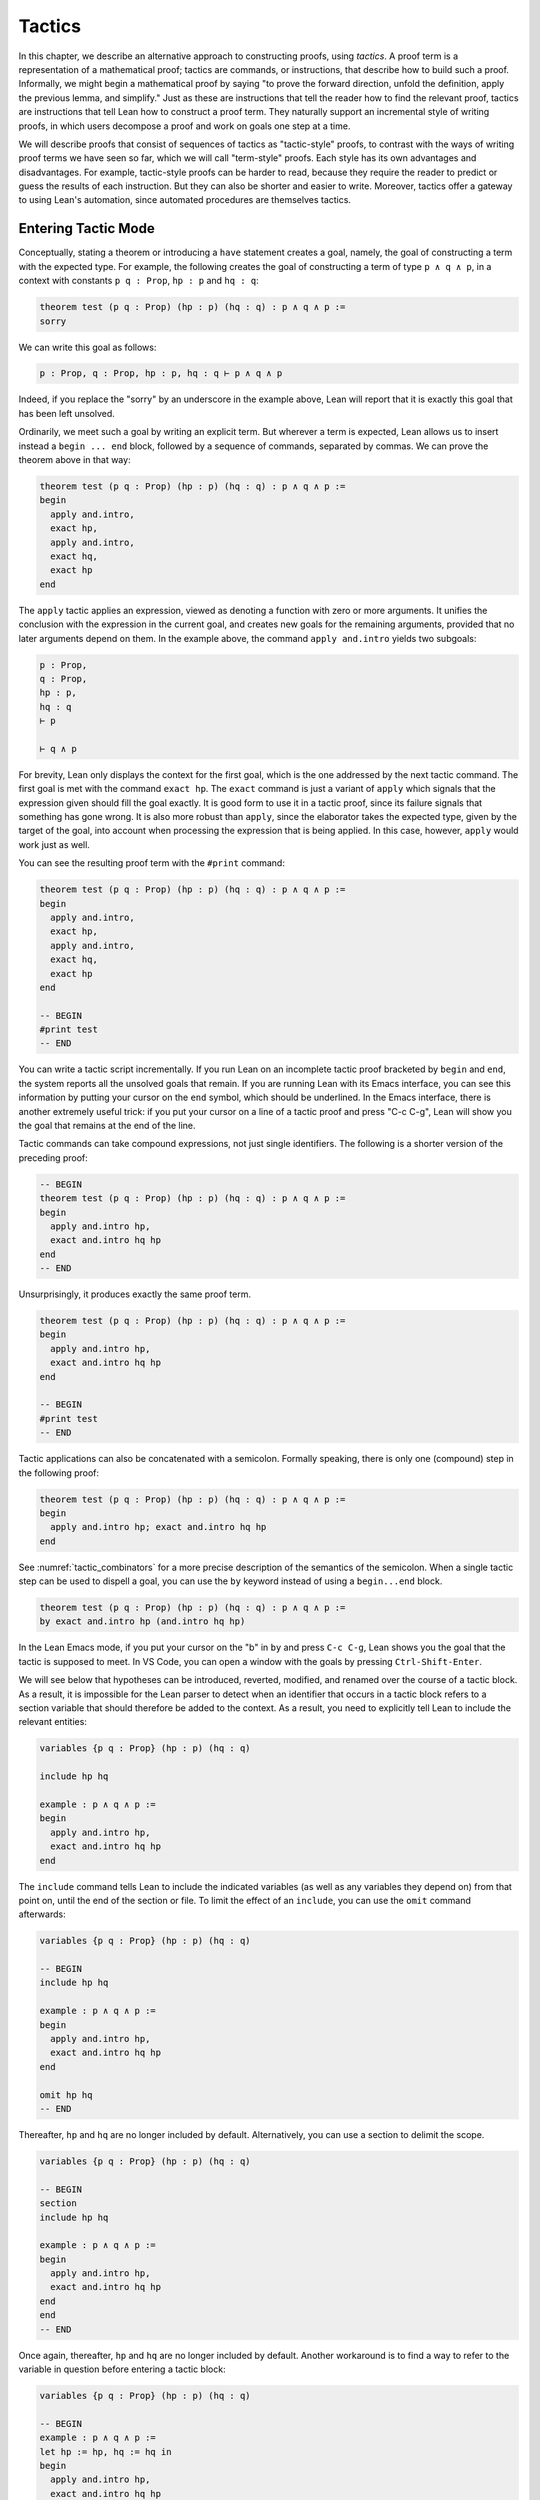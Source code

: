 .. _tactics:

Tactics
=======

In this chapter, we describe an alternative approach to constructing proofs, using *tactics*. A proof term is a representation of a mathematical proof; tactics are commands, or instructions, that describe how to build such a proof. Informally, we might begin a mathematical proof by saying "to prove the forward direction, unfold the definition, apply the previous lemma, and simplify." Just as these are instructions that tell the reader how to find the relevant proof, tactics are instructions that tell Lean how to construct a proof term. They naturally support an incremental style of writing proofs, in which users decompose a proof and work on goals one step at a time.

We will describe proofs that consist of sequences of tactics as "tactic-style" proofs, to contrast with the ways of writing proof terms we have seen so far, which we will call "term-style" proofs. Each style has its own advantages and disadvantages. For example, tactic-style proofs can be harder to read, because they require the reader to predict or guess the results of each instruction. But they can also be shorter and easier to write. Moreover, tactics offer a gateway to using Lean's automation, since automated procedures are themselves tactics.

Entering Tactic Mode
--------------------

Conceptually, stating a theorem or introducing a ``have`` statement creates a goal, namely, the goal of constructing a term with the expected type. For example, the following creates the goal of constructing a term of type ``p ∧ q ∧ p``, in a context with constants ``p q : Prop``, ``hp : p`` and ``hq : q``:

.. code-block:: lean

    theorem test (p q : Prop) (hp : p) (hq : q) : p ∧ q ∧ p :=
    sorry

We can write this goal as follows:

.. code-block:: text

    p : Prop, q : Prop, hp : p, hq : q ⊢ p ∧ q ∧ p

Indeed, if you replace the "sorry" by an underscore in the example above, Lean will report that it is exactly this goal that has been left unsolved.

Ordinarily, we meet such a goal by writing an explicit term. But wherever a term is expected, Lean allows us to insert instead a ``begin ... end`` block, followed by a sequence of commands, separated by commas. We can prove the theorem above in that way:

.. code-block:: lean

    theorem test (p q : Prop) (hp : p) (hq : q) : p ∧ q ∧ p :=
    begin
      apply and.intro,
      exact hp,
      apply and.intro,
      exact hq,
      exact hp
    end

The ``apply`` tactic applies an expression, viewed as denoting a function with zero or more arguments. It unifies the conclusion with the expression in the current goal, and creates new goals for the remaining arguments, provided that no later arguments depend on them. In the example above, the command ``apply and.intro`` yields two subgoals:

.. code-block:: text

    p : Prop,
    q : Prop,
    hp : p,
    hq : q
    ⊢ p

    ⊢ q ∧ p

For brevity, Lean only displays the context for the first goal, which is the one addressed by the next tactic command. The first goal is met with the command ``exact hp``. The ``exact`` command is just a variant of ``apply`` which signals that the expression given should fill the goal exactly. It is good form to use it in a tactic proof, since its failure signals that something has gone wrong. It is also more robust than ``apply``, since the elaborator takes the expected type, given by the target of the goal, into account when processing the expression that is being applied. In this case, however, ``apply`` would work just as well.

You can see the resulting proof term with the ``#print`` command:

.. code-block:: lean

    theorem test (p q : Prop) (hp : p) (hq : q) : p ∧ q ∧ p :=
    begin
      apply and.intro,
      exact hp,
      apply and.intro,
      exact hq,
      exact hp
    end

    -- BEGIN
    #print test
    -- END

You can write a tactic script incrementally. If you run Lean on an incomplete tactic proof bracketed by ``begin`` and ``end``, the system reports all the unsolved goals that remain. If you are running Lean with its Emacs interface, you can see this information by putting your cursor on the ``end`` symbol, which should be underlined. In the Emacs interface, there is another extremely useful trick: if you put your cursor on a line of a tactic proof and press "C-c C-g", Lean will show you the goal that remains at the end of the line.

Tactic commands can take compound expressions, not just single identifiers. The following is a shorter version of the preceding proof:

.. code-block:: lean

    -- BEGIN
    theorem test (p q : Prop) (hp : p) (hq : q) : p ∧ q ∧ p :=
    begin
      apply and.intro hp,
      exact and.intro hq hp
    end
    -- END

Unsurprisingly, it produces exactly the same proof term.

.. code-block:: lean

    theorem test (p q : Prop) (hp : p) (hq : q) : p ∧ q ∧ p :=
    begin
      apply and.intro hp,
      exact and.intro hq hp
    end

    -- BEGIN
    #print test
    -- END

Tactic applications can also be concatenated with a semicolon. Formally speaking, there is only one (compound) step in the following proof:

.. code-block:: lean

    theorem test (p q : Prop) (hp : p) (hq : q) : p ∧ q ∧ p :=
    begin
      apply and.intro hp; exact and.intro hq hp
    end

See :numref:`tactic_combinators` for a more precise description of the semantics of the semicolon. When a single tactic step can be used to dispell a goal, you can use the ``by`` keyword instead of using a ``begin...end`` block.

.. code-block:: lean

    theorem test (p q : Prop) (hp : p) (hq : q) : p ∧ q ∧ p :=
    by exact and.intro hp (and.intro hq hp)

In the Lean Emacs mode, if you put your cursor on the "b" in ``by`` and press ``C-c C-g``, Lean shows you the goal that the tactic is supposed to meet. In VS Code, you can open a window with the goals by pressing ``Ctrl-Shift-Enter``.

We will see below that hypotheses can be introduced, reverted, modified, and renamed over the course of a tactic block. As a result, it is impossible for the Lean parser to detect when an identifier that occurs in a tactic block refers to a section variable that should therefore be added to the context. As a result, you need to explicitly tell Lean to include the relevant entities:

.. code-block:: lean

    variables {p q : Prop} (hp : p) (hq : q)

    include hp hq

    example : p ∧ q ∧ p :=
    begin
      apply and.intro hp,
      exact and.intro hq hp
    end

The ``include`` command tells Lean to include the indicated variables (as well as any variables they depend on) from that point on, until the end of the section or file. To limit the effect of an ``include``, you can use the ``omit`` command afterwards:

.. code-block:: lean

    variables {p q : Prop} (hp : p) (hq : q)

    -- BEGIN
    include hp hq

    example : p ∧ q ∧ p :=
    begin
      apply and.intro hp,
      exact and.intro hq hp
    end

    omit hp hq
    -- END

Thereafter, ``hp`` and ``hq`` are no longer included by default. Alternatively, you can use a section to delimit the scope.

.. code-block:: lean

    variables {p q : Prop} (hp : p) (hq : q)

    -- BEGIN
    section
    include hp hq

    example : p ∧ q ∧ p :=
    begin
      apply and.intro hp,
      exact and.intro hq hp
    end
    end
    -- END

Once again, thereafter, ``hp`` and ``hq`` are no longer included by default. Another workaround is to find a way to refer to the variable in question before entering a tactic block:

.. code-block:: lean

    variables {p q : Prop} (hp : p) (hq : q)

    -- BEGIN
    example : p ∧ q ∧ p :=
    let hp := hp, hq := hq in
    begin
      apply and.intro hp,
      exact and.intro hq hp
    end
    -- END

Any mention of ``hp`` or ``hq`` at all outside a tactic block will cause them to be added to the hypotheses.

Basic Tactics
-------------

In addition to ``apply`` and ``exact``, another useful tactic is ``intro``, which introduces a hypothesis. What follows is an example of an identity from propositional logic that we proved :numref:`examples_of_propositional_validities`, now proved using tactics. We adopt the following convention regarding indentation: whenever a tactic introduces one or more additional subgoals, we indent another two spaces, until the additional subgoals are deleted. That rationale behind this convention, and other structuring mechanisms, will be discussed in :numref:`structuring_tactic_proofs` below.

.. code-block:: lean

    example (p q r : Prop) : p ∧ (q ∨ r) ↔ (p ∧ q) ∨ (p ∧ r) :=
    begin
      apply iff.intro,
        intro h,
        apply or.elim (and.right h),
          intro hq,
          apply or.inl,
          apply and.intro,
            exact and.left h,
          exact hq,
        intro hr,
        apply or.inr,
        apply and.intro,
          exact and.left h,
        exact hr,
      intro h,
      apply or.elim h,
        intro hpq,
        apply and.intro,
          exact and.left hpq,
        apply or.inl,
        exact and.right hpq,
      intro hpr,
      apply and.intro,
        exact and.left hpr,
      apply or.inr,
      exact and.right hpr
    end

The ``intro`` command can more generally be used to introduce a variable of any type:

.. code-block:: lean

    example (α : Type) : α → α :=
    begin
      intro a,
      exact a
    end

    example (α : Type) : ∀ x : α, x = x :=
    begin
      intro x,
      exact eq.refl x
    end

It has a plural form, ``intros``, which takes a list of names.

.. code-block:: lean

    example : ∀ a b c : ℕ, a = b → a = c → c = b :=
    begin
      intros a b c h₁ h₂,
      exact eq.trans (eq.symm h₂) h₁
    end

The ``intros`` command can also be used without any arguments, in which case, it chooses names and introduces as many variables as it can. We will see an example of this in a moment.

The ``assumption`` tactic looks through the assumptions in context of the current goal, and if there is one matching the conclusion, it applies it.

.. code-block:: lean

    -- BEGIN
    variables x y z w : ℕ

    example (h₁ : x = y) (h₂ : y = z) (h₃ : z = w) : x = w :=
    begin
      apply eq.trans h₁,
      apply eq.trans h₂,
      assumption   -- applied h₃
    end
    -- END

It will unify metavariables in the conclusion if necessary:

.. code-block:: lean

    variables x y z w : ℕ

    -- BEGIN
    example (h₁ : x = y) (h₂ : y = z) (h₃ : z = w) : x = w :=
    begin
      apply eq.trans,
      assumption,     -- solves x = ?m_1 with h₁
      apply eq.trans,
      assumption,     -- solves y = ?m_1 with h₂
      assumption      -- solves z = w with h₃
    end
    -- END

The following example uses the ``intros`` command to introduce the three variables and two hypotheses automatically:

.. code-block:: lean

    example : ∀ a b c : ℕ, a = b → a = c → c = b :=
    begin
      intros,
      apply eq.trans,
      apply eq.symm,
      assumption,
      assumption
    end

There are tactics ``reflexivity``, ``symmetry``, and ``transitivity``, which apply the corresponding operation. Using reflexivity, for example, is more general than writing ``apply eq.refl``, because it works for any relation that has been tagged with the ``refl`` attribute. (Attributes will be discussed in :numref:`attributes`.) The ``reflexivity`` tactic can also be abbreviated as ``refl``.

.. code-block:: lean

    example (y : ℕ) : (λ x : ℕ, 0) y = 0 :=
    begin
      refl
    end

    example (x : ℕ) : x ≤ x :=
    begin
      refl
    end

With these tactics, the transitivity proof above can be written more elegantly as follows:

.. code-block:: lean

    example : ∀ a b c : ℕ, a = b → a = c → c = b :=
    begin
      intros,
      transitivity,
      symmetry,
      assumption,
      assumption
    end

In each case, the use of transitivity introduces a metavariable for the middle term, which is then determined by the later tactics. Alternatively, we can send this middle term as an optional argument to ``transitivity``:

.. code-block:: lean

    example : ∀ a b c : ℕ, a = b → a = c → c = b :=
    begin
      intros a b c h₁ h₂,
      transitivity a,
      symmetry,
      assumption,
      assumption
    end

The ``repeat`` combinator can be used to simplify the last two lines:

.. code-block:: lean

    example : ∀ a b c : ℕ, a = b → a = c → c = b :=
    begin
      intros,
      apply eq.trans,
      apply eq.symm,
      repeat { assumption }
    end

The curly braces introduce a new tactic block; they are equivalent to using a nested ``begin ... end`` pair, as discussed in the next section.

If some of the goals that are needed to complete the result of an ``apply`` depend on others, the ``apply`` tactic places those subgoals last, in the hopes that they will be solved implicitly by the solutions to the previous subgoals. For example, consider the following proof:

.. code-block:: lean

    example : ∃ a : ℕ, 5 = a :=
    begin
      apply exists.intro,
      reflexivity
    end

The first ``apply`` requires us to construct two values, namely, a value of ``a`` and a proof that ``5 = a``. But the ``apply`` tactic takes the second goal to be the more important one, and places it first. Solving it with reflexivity forces ``a`` to be instantiated to ``5``, at which point, the second goal is solved automatically. 

Sometimes, however, we want to synthesize the necessary arguments in the order that they appear. For that purpose there is a variant of ``apply`` called ``fapply``:

.. code-block:: lean

    example : ∃ a : ℕ, a = a :=
    begin
      fapply exists.intro,
      exact 0,
      reflexivity
    end

Here, the command ``fapply exists.intro`` leaves two goals. The first requires us to provide a natural number, ``a``, and the second requires us to prove that ``a = a``. The second goal depends on the first, so solving the first goal instantiates a metavariable in the second goal, which we then prove with ``reflexivity``.

Another tactic that is sometimes useful is the ``revert`` tactic, which is, in a sense, an inverse to ``intro``.

.. code-block:: lean

    example (x : ℕ) : x = x :=
    begin
      revert x,     
      -- goal is ⊢ ∀ (x : ℕ), x = x
      intro y,      
      -- goal is y : ℕ ⊢ y = y
      reflexivity
    end

Moving a hypothesis into the goal yields an implication:

.. code-block:: lean

    example (x y : ℕ) (h : x = y) : y = x :=
    begin
      revert h,     
      -- goal is x y : ℕ ⊢ x = y → y = x
      intro h₁,     
      -- goal is x y : ℕ, h₁ : x = y ⊢ y = x
      symmetry,
      assumption
    end

But ``revert`` is even more clever, in that it will revert not only an element of the context but also all the subsequent elements of the context that depend on it. For example, reverting ``x`` in the example above brings ``h`` along with it:

.. code-block:: lean

    example (x y : ℕ) (h : x = y) : y = x :=
    begin
      revert x,     
      -- goal is y : ℕ ⊢ ∀ (x : ℕ), x = y → y = x
      intros,
      symmetry,
      assumption
    end

You can also revert multiple elements of the context at once:

.. code-block:: lean

    example (x y : ℕ) (h : x = y) : y = x :=
    begin
      revert x y,     
      -- goal is ⊢ ∀ (x y : ℕ), x = y → y = x
      intros,
      symmetry,
      assumption
    end

You can only ``revert`` an element of the local context, that is, a local variable or hypothesis. But you can replace an arbitrary expression in the goal by a fresh variable using the ``generalize`` tactic.

.. code-block:: lean

    example : 3 = 3 :=
    begin
      generalize : 3 = x,
      -- goal is x : ℕ ⊢ x = x,
      revert x,
      -- goal is ⊢ ∀ (x : ℕ), x = x
      intro y, reflexivity
    end 

The mnemonic in the notation above is that you are generalizing the goal by setting ``3`` to an arbitrary variable ``x``. Be careful: not every generalization preserves the validity of the goal. Here, ``generalize`` replaces a goal that could be proved using ``reflexivity`` with one that is not provable:

.. code-block:: lean

    example : 2 + 3 = 5 :=
    begin
      generalize : 3 = x,
      -- goal is x : ℕ ⊢ 2 + x = 5,
      sorry
    end

In this example, the ``sorry`` tactic is the analogue of the ``sorry`` proof term. It closes the current goal, producing the usual warning that ``sorry`` has been used. To preserve the validity of the previous goal, the ``generalize`` tactic allows us to record the fact that ``3`` has been replaced by ``x``. All we need to do is to provide a label, and ``generalize`` uses it to store the assignment in the local context:

.. code-block:: lean

    example : 2 + 3 = 5 :=
    begin
      generalize h : 3 = x,
      -- goal is x : ℕ, h : 3 = x ⊢ 2 + x = 5,
      rw ←h
    end

Here the ``rewrite`` tactic, abbreviated ``rw``, uses ``h`` to replace ``x`` by ``3`` again. The ``rewrite`` tactic will be discussed below.   


More Tactics
------------

Some additional tactics are useful for constructing and destructing propositions and data. For example, when applied to a goal of the form ``p ∨ q``, the tactics ``left`` and ``right`` are equivalent to ``apply or.inl`` and ``apply or.inr``, respectively. Conversely, the ``cases`` tactic can be used to decompose a disjunction.

.. code-block:: lean

    example (p q : Prop) : p ∨ q → q ∨ p :=
    begin
      intro h,
      cases h with hp hq,
      -- case hp : p
      right, exact hp,
      -- case hq : q
      left, exact hq
    end

After ``cases h`` is applied, there are two goals. In the first, the hypothesis ``h : p ∨ q`` is replaced by ``hp : p``, and in the second, it is replaced by ``hq : q``. The ``cases`` can also be used to decompose a conjunction.

.. code-block:: lean

    example (p q : Prop) : p ∧ q → q ∧ p :=
    begin
      intro h,
      cases h with hp hq,
      constructor, exact hq, exact hp
    end

In this example, there is only one goal after the ``cases`` tactic is applied, with ``h : p ∧ q`` replaced by a pair of assumptions, ``hp : p`` and ``hq : q``. The ``constructor`` tactic applies the unique constructor for conjunction, ``and.intro``. With these tactics, an example from the previous section can be rewritten as follows:

.. code-block:: lean

    example (p q r : Prop) : p ∧ (q ∨ r) ↔ (p ∧ q) ∨ (p ∧ r) :=
    begin
      apply iff.intro,
      intro h,
       cases h with hp hqr,
       cases hqr with hq hr,
         left, constructor, repeat { assumption },
         right, constructor, repeat { assumption },
      intro h,
        cases h with hpq hpr,
          cases hpq with hp hq,
            constructor, exact hp, left, exact hq,
          cases hpr with hp hr,
            constructor, exact hp, right, exact hr
    end

We will see in :numref:`Chapter %s <inductive_types>` that these tactics are quite general. The ``cases`` tactic can be used to decompose any element of an inductively defined type; ``constructor`` always applies the first constructor of an inductively defined type, and ``left`` and ``right`` can be used with inductively defined types with exactly ``two`` constructors. For example, we can use ``cases`` and ``constructor`` with an existential quantifier:

.. code-block:: lean

    example (p q : ℕ → Prop) : (∃ x, p x) → ∃ x, p x ∨ q x :=
    begin
      intro h,
      cases h with x px,
      constructor, left, exact px
    end

Here, the ``constructor`` tactic leaves the first component of the existential assertion, the value of ``x``, implicit. It is represented by a metavariable, which should be instantiated later on. In the previous example, the proper value of the metavariable is determined by the tactic ``exact px``, since ``px`` has type ``p x``. If you want to specify a witness to the existential quantifier explicitly, you can use the ``existsi`` tactic instead:

.. code-block:: lean

    example (p q : ℕ → Prop) : (∃ x, p x) → ∃ x, p x ∨ q x :=
    begin
      intro h,
      cases h with x px,
      existsi x, left, exact px
    end

Here is another example:

.. code-block:: lean

    example (p q : ℕ → Prop) : 
      (∃ x, p x ∧ q x) → ∃ x, q x ∧ p x :=
    begin
      intro h,
      cases h with x hpq,
      cases hpq with hp hq,
      existsi x,
      split; assumption
    end

Here the semicolon after ``split`` tells Lean to apply the ``assumption`` tactic to both of the goals that are introduced by splitting the conjunction; see :numref:`tactic_combinators` for more information.

These tactics can be used on data just as well as propositions. In the next two example, they are used to define functions which swap the components of the product and sum types:

.. code-block:: lean

    universes u v

    def swap_pair {α : Type u} {β : Type v} : α × β → β × α :=
    begin
      intro p,
      cases p with ha hb,
      constructor, exact hb, exact ha
    end

    def swap_sum {α : Type u} {β : Type v} : α ⊕ β → β ⊕ α :=
    begin
      intro p,
      cases p with ha hb,
        right, exact ha,
        left, exact hb
    end

Note that up to the names we have chosen for the variables, the definitions are identical to the proofs of the analogous propositions for conjunction and disjunction. The ``cases`` tactic will also do a case distinction on a natural number:

.. code-block:: lean

    open nat

    example (P : ℕ → Prop) (h₀ : P 0) (h₁ : ∀ n, P (succ n)) (m : ℕ) : 
      P m :=
    begin
      cases m with m', exact h₀, exact h₁ m'
    end

The ``cases`` tactic, and its companion, the ``induction`` tactic, are discussed in greater detail in :numref:`tactics_for_inductive_types`.

The ``contradiction`` tactic searches for a contradiction among the hypotheses of the current goal:

.. code-block:: lean

    example (p q : Prop) : p ∧ ¬ p → q :=
    begin
      intro h, cases h, contradiction
    end

.. _structuring_tactic_proofs:

Structuring Tactic Proofs
-------------------------

Tactics often provide an efficient way of building a proof, but long sequences of instructions can obscure the structure of the argument. In this section, we describe some means that help provide structure to a tactic-style proof, making such proofs more readable and robust.

One thing that is nice about Lean's proof-writing syntax is that it is possible to mix term-style and tactic-style proofs, and pass between the two freely. For example, the tactics ``apply`` and ``exact`` expect arbitrary terms, which you can write using ``have``, ``show``, and so on. Conversely, when writing an arbitrary Lean term, you can always invoke the tactic mode by inserting a ``begin...end`` block. The following is a somewhat toy example:

.. code-block:: lean

    example (p q r : Prop) : p ∧ (q ∨ r) → (p ∧ q) ∨ (p ∧ r) :=
    begin
      intro h,
      exact
        have hp : p, from h.left,
        have hqr : q ∨ r, from h.right,
        show (p ∧ q) ∨ (p ∧ r),
        begin
          cases hqr with hq hr,
            exact or.inl ⟨hp, hq⟩,
          exact or.inr ⟨hp, hr⟩
        end
    end

The following is a more natural example:

.. code-block:: lean

    example (p q r : Prop) : p ∧ (q ∨ r) ↔ (p ∧ q) ∨ (p ∧ r) :=
    begin
      apply iff.intro,
        intro h,
        cases h.right with hq hr,
          exact or.inl ⟨h.left, hq⟩,
        exact or.inr ⟨h.left, hr⟩,
      intro h,
      cases h with hpq hpr,
        exact ⟨hpq.left, or.inl hpq.right⟩,
      exact ⟨hpr.left, or.inr hpr.right⟩
    end

In fact, there is a ``show`` tactic, which is the analog of the ``show`` keyword in a proof term. It simply declares the type of the goal that is about to be solved, while remaining in tactic mode. Moreover, in tactic mode, ``from`` is an alternative name for ``exact``. With the ``show`` and ``from`` tactics, the previous proof can be written more perspicuously as follows:

.. code-block:: lean

    example (p q r : Prop) : p ∧ (q ∨ r) ↔ (p ∧ q) ∨ (p ∧ r) :=
    begin
      apply iff.intro,
        intro h,
        cases h.right with hq hr,
          show (p ∧ q) ∨ (p ∧ r),
            from or.inl ⟨h.left, hq⟩,
          show (p ∧ q) ∨ (p ∧ r),
            from or.inr ⟨h.left, hr⟩,
      intro h,
      cases h with hpq hpr,
        show p ∧ (q ∨ r),
          from ⟨hpq.left, or.inl hpq.right⟩,
        show p ∧ (q ∨ r),
          from ⟨hpr.left, or.inr hpr.right⟩
    end

Alternatively, you can leave off the ``from`` and remain in tactic mode:

.. code-block:: lean

    example (p q r : Prop) : p ∧ (q ∨ r) ↔ (p ∧ q) ∨ (p ∧ r) :=
    begin
      apply iff.intro,
        intro h,
        cases h.right with hq hr,
          show (p ∧ q) ∨ (p ∧ r),
            { left, split, exact h.left, assumption },
          show (p ∧ q) ∨ (p ∧ r),
            { right, split, exact h.left, assumption },
      intro h,
      cases h with hpq hpr,
        show p ∧ (q ∨ r),
          { cases hpq, split, assumption, left, assumption },
        show p ∧ (q ∨ r),
          { cases hpr, split, assumption, right, assumption }
    end

The ``show`` tactic can actually be used to rewrite a goal to something definitionally equivalent:

.. code-block:: lean

    example (n : ℕ) : n + 1 = nat.succ n :=
    begin
      show nat.succ n = nat.succ n,
      reflexivity
    end

In fact, ``show`` does a little more work. When there are multiple goals, you can use ``show`` to select which goal you want to work on. Thus both proofs below work:

.. code-block:: lean

    example (p q : Prop) : p ∧ q → q ∧ p :=
    begin
      intro h,
      cases h with hp hq,
      split,
      show q, from hq,
      show p, from hp
    end

    example (p q : Prop) : p ∧ q → q ∧ p :=
    begin
      intro h,
      cases h with hp hq,
      split,
      show p, from hp,
      show q, from hq
    end

There is also a ``have`` tactic, which introduces a new subgoal, just as when writing proof terms:

.. code-block:: lean

    example (p q r : Prop) : p ∧ (q ∨ r) → (p ∧ q) ∨ (p ∧ r) :=
    begin
      intro h, 
      cases h with hp hqr,
      show (p ∧ q) ∨ (p ∧ r),
      cases hqr with hq hr,
        have hpq : p ∧ q,
          from and.intro hp hq,
        left, exact hpq,
      have hpr : p ∧ r,
        from and.intro hp hr,
      right, exact hpr
    end

As with ``show``, you can omit the ``from`` and stay in tactic mode:

.. code-block:: lean

    example (p q r : Prop) : p ∧ (q ∨ r) → (p ∧ q) ∨ (p ∧ r) :=
    begin
      intro h, 
      cases h with hp hqr,
      show (p ∧ q) ∨ (p ∧ r),
      cases hqr with hq hr,
        have hpq : p ∧ q,
          split; assumption,
        left, exact hpq,
      have hpr : p ∧ r,
        split; assumption,
      right, exact hpr
    end

As with proof terms, you can omit the label in the ``have`` tactic, in which case, the default label ``this`` is used:

.. code-block:: lean

    example (p q r : Prop) : p ∧ (q ∨ r) → (p ∧ q) ∨ (p ∧ r) :=
    begin
      intro h, 
      cases h with hp hqr,
      show (p ∧ q) ∨ (p ∧ r),
      cases hqr with hq hr,
        have : p ∧ q,
          split; assumption,
        left, exact this,
      have : p ∧ r,
        split; assumption,
      right, exact this
    end

You can also use the ``have`` tactic with the ``:=`` token, which has the same effect as ``from``:

.. code-block:: lean

    example (p q r : Prop) : p ∧ (q ∨ r) → (p ∧ q) ∨ (p ∧ r) :=
    begin
      intro h,
      have hp : p := h.left,
      have hqr : q ∨ r := h.right,
      show (p ∧ q) ∨ (p ∧ r),
      cases hqr with hq hr,
        exact or.inl ⟨hp, hq⟩,
      exact or.inr ⟨hp, hr⟩
    end

In this case, the types can be omitted, so we can write ``have hp := h.left`` and ``have hqr := h.right``. In fact, with this notation, you can even omit both the type and the label, in which case the new fact is introduced with the label ``this``.

Lean also has a ``let`` tactic, which is similar to the ``have`` tactic, but is used to introduce local definitions instead of auxiliary facts. It is the tactic analogue of a ``let`` in a proof term.

.. code-block:: lean

    example : ∃ x, x + 2 = 8 :=
    begin
      let a : ℕ := 3 * 2,
      existsi a, 
      reflexivity
    end

As with ``have``, you can leave the type implicit by writing ``let a : ℕ := 3 * 2``. The difference between ``let`` and ``have`` is that ``let`` introduces a local definition in the context, so that the definition of the local constant can be unfolded in the proof.

For even more structured proofs, you can nest ``begin...end`` blocks within other ``begin...end`` blocks. In a nested block, Lean focuses on the first goal, and generates an error if it has not been fully solved at the end of the block. This can be helpful in indicating the separate proofs of multiple subgoals introduced by a tactic.

.. code-block:: lean

    example (p q r : Prop) : p ∧ (q ∨ r) ↔ (p ∧ q) ∨ (p ∧ r) :=
    begin
      apply iff.intro,
      begin
        intro h,
        cases h.right with hq hr,
        begin
          show (p ∧ q) ∨ (p ∧ r),
            exact or.inl ⟨h.left, hq⟩
        end,
        show (p ∧ q) ∨ (p ∧ r),
          exact or.inr ⟨h.left, hr⟩
      end,
      intro h,
      cases h with hpq hpr,
      begin
        show p ∧ (q ∨ r),
          exact ⟨hpq.left, or.inl hpq.right⟩
      end,
      show p ∧ (q ∨ r),
        exact ⟨hpr.left, or.inr hpr.right⟩
    end

Here, we have introduced a new ``begin..end`` block whenever a tactic leaves more than one subgoal. You can check (using ``C-c C-g`` in Emacs mode, for example) that at every line in this proof, there is only one goal visible. Notice that you still need to use a comma after a ``begin...end`` block when there are remaining goals to be discharged.

Within a ``begin...end`` block, you can abbreviate nested occurrences of ``begin`` and ``end`` with curly braces:

.. code-block:: lean

    example (p q r : Prop) : p ∧ (q ∨ r) ↔ (p ∧ q) ∨ (p ∧ r) :=
    begin
      apply iff.intro,
      { intro h,
        cases h.right with hq hr,
        { show (p ∧ q) ∨ (p ∧ r),
            exact or.inl ⟨h.left, hq⟩ },
        show (p ∧ q) ∨ (p ∧ r),
          exact or.inr ⟨h.left, hr⟩ },
      intro h,
      cases h with hpq hpr,
      { show p ∧ (q ∨ r),
          exact ⟨hpq.left, or.inl hpq.right⟩ },
      show p ∧ (q ∨ r),
        exact ⟨hpr.left, or.inr hpr.right⟩
    end

This helps explain the convention on indentation we have adopted here: every time a tactic leaves more than one subgoal, we separate the remaining subgoals by enclosing them in blocks and indenting, until we are back down to one subgoal. Thus if the application of theorem ``foo`` to a single goal produces four subgoals, one would expect the proof to look like this:

.. code-block:: text

    begin
      apply foo,
      { ... proof of first goal ... },
      { ... proof of second goal ... },
      { ... proof of third goal ... },
      proof of final goal
    end

Another reasonable convention is to enclose *all* the remaining subgoals in indented blocks, including the last one:

.. code-block:: lean

    example (p q r : Prop) : p ∧ (q ∨ r) ↔ (p ∧ q) ∨ (p ∧ r) :=
    begin
      apply iff.intro,
      { intro h,
        cases h.right with hq hr,
        { show (p ∧ q) ∨ (p ∧ r),
            exact or.inl ⟨h.left, hq⟩ },
        { show (p ∧ q) ∨ (p ∧ r),
            exact or.inr ⟨h.left, hr⟩ }},
      { intro h,
        cases h with hpq hpr,
        { show p ∧ (q ∨ r),
            exact ⟨hpq.left, or.inl hpq.right⟩ },
        { show p ∧ (q ∨ r),
            exact ⟨hpr.left, or.inr hpr.right⟩ }}
    end

With this convention, the proof using ``foo`` described above would look like this:

.. code-block:: text

    begin
      apply foo,
      { ... proof of first goal ... },
      { ... proof of second goal ... },
      { ... proof of third goal ... },
      { ... proof of final goal ....}
    end

Both conventions are reasonable. The second convention has the effect that the text in a long proof gradually creeps to the right. Many theorems in mathematics have side conditions that can be dispelled quickly; using the first convention means that the proofs of these side conditions are indented until we return to the "linear" part of the proof.

Combining these various mechanisms makes for nicely structured tactic proofs:

.. code-block:: lean

    example (p q : Prop) : p ∧ q ↔ q ∧ p :=
    begin
      apply iff.intro,
      { intro h,
        have hp : p := h.left,
        have hq : q := h.right,
        show q ∧ p, 
          exact ⟨hq, hp⟩ },
      intro h,
      have hp : p := h.right,
      have hq : q := h.left,
      show p ∧ q, 
        exact ⟨hp, hq⟩
    end

.. _tactic_combinators:

Tactic Combinators
------------------

*Tactic combinators* are operations that form new tactics from old ones. A sequencing combinator is already implicit in the comma that appear in a ``begin...end`` block:

.. code-block:: lean

    example (p q : Prop) (hp : p) : p ∨ q :=
    begin left, assumption end

This is essentially equivalent to the following:

.. code-block:: lean

    example (p q : Prop) (hp : p) : p ∨ q :=
    by { left, assumption }

Here, ``{ left, assumption }`` is functionally equivalent to a single tactic which first applies ``left`` and then applies ``assumption``.

In an expression ``t₁; t₂``, the semicolon provides a *parallel* version of the sequencing operation: ``t₁`` is applied to the current goal, and then ``t₂`` is applied to *all* the resulting subgoals:

.. code-block:: lean

    example (p q : Prop) (hp : p) (hq : q) : p ∧ q :=
    by split; assumption

This is especially useful when the resulting goals can be finished off in a uniform way, or, at least, when it is possible to make progress on all of them uniformly.

The *orelse* combinator, denoted ``<|>``, applies one tactic, and then backtracks and applies another one if the first one fails:

.. code-block:: lean

    example (p q : Prop) (hp : p) : p ∨ q :=
    by { left, assumption } <|> { right, assumption}

    example (p q : Prop) (hq : q) : p ∨ q :=
    by { left, assumption } <|> { right, assumption}

In the first example, the left branch succeeds, whereas in the second one, it is the right one succeeds. In the next three examples, the same compound tactic succeeds in each case.

.. code-block:: lean

    example (p q r : Prop) (hp : p) : p ∨ q ∨ r :=
    by repeat { {left, assumption} <|> right <|> assumption }

    example (p q r : Prop) (hq : q) : p ∨ q ∨ r :=
    by repeat { {left, assumption} <|> right <|> assumption }

    example (p q r : Prop) (hr : r) : p ∨ q ∨ r :=
    by repeat { {left, assumption} <|> right <|> assumption }

The tactic tries to solve the left disjunct immediately by assumption; if that fails, it tries to focus on the right disjunct; and if that doesn't work, it invokes the assumption tactic.

Incidentally, a tactic expression is really a formal term in Lean, of type ``tactic α`` for some ``α``. Tactics can be defined and then applied later on.

.. code-block:: lean

    meta def my_tac : tactic unit :=
    `[ repeat { {left, assumption} <|> right <|> assumption } ]

    example (p q r : Prop) (hp : p) : p ∨ q ∨ r :=
    by my_tac

    example (p q r : Prop) (hq : q) : p ∨ q ∨ r :=
    by my_tac

    example (p q r : Prop) (hr : r) : p ∨ q ∨ r :=
    by my_tac

With a ``begin...end`` block or after a ``by``, Lean's parser uses special mechanisms to parse these expressions, but they are similar to ordinary expressions in Lean like ``x + 2`` and ``list α``. (The annotation ``[...]`` in the definition of ``my_tac`` above invokes the special parsing mechanism here, too.) The book `Programming in Lean <https://leanprover.github.io/programming_in_lean/>`__ provides a fuller introduction to writing tactics and installing them for interactive use. The tactic combinators we are discussing here serve as casual entry points to the tactic programming language.

You will have no doubt noticed by now that tactics can fail. Indeed, it is the "failure" state that causes the *orelse* combinator to backtrack and try the next tactic. The ``try`` combinator builds a tactic that always succeeds, though possibly in a trivial way: ``try t`` executes ``t`` and reports success, even if ``t`` fails. It is equivalent to ``t <|> skip``, where ``skip`` is a tactic that does nothing (and succeeds in doing so). In the next example, the second ``split`` succeeds on the right conjunct ``q ∧ r`` (remember that disjunction and conjunction associate to the right) but fails on the first. The ``try`` tactic ensures that the sequential composition succeeds.

.. code-block:: lean

    example (p q r : Prop) (hp : p) (hq : q) (hr : r) : 
      p ∧ q ∧ r :=
    by split; try {split}; assumption

Be careful: ``repeat {try t}`` will loop forever, because the inner tactic never fails.

In a proof, there are often multiple goals outstanding. Parallel sequencing is one way to arrange it so that a single tactic is applied to multiple goals, but there are other ways to do this. For example, ``all_goals t`` applies ``t`` to all open goals:

.. code-block:: lean

    example (p q r : Prop) (hp : p) (hq : q) (hr : r) : 
      p ∧ q ∧ r :=
    begin 
      split,
      all_goals { try {split} },
      all_goals { assumption }
    end

In this case, the ``any_goals`` tactic provides a more robust solution.
It is similar to ``all_goals``, except it fails unless its argument
succeeds on at least one goal.

.. code-block:: lean

    example (p q r : Prop) (hp : p) (hq : q) (hr : r) : 
      p ∧ q ∧ r :=
    begin 
      split,
      any_goals { split },
      any_goals { assumption }
    end

The first tactic in the ``begin...end`` block below repeatedly splits
conjunctions:

.. code-block:: lean

    example (p q r : Prop) (hp : p) (hq : q) (hr : r) : 
      p ∧ ((p ∧ q) ∧ r) ∧ (q ∧ r ∧ p) :=
    begin
      repeat { any_goals { split }},
      all_goals { assumption }
    end

In fact, we can compress the full tactic down to one line:

.. code-block:: lean

    example (p q r : Prop) (hp : p) (hq : q) (hr : r) : 
      p ∧ ((p ∧ q) ∧ r) ∧ (q ∧ r ∧ p) :=
    by repeat { any_goals { split <|> assumption} }

The combinators ``focus`` and ``solve1`` go in the other direction. Specifically, ``focus t`` ensures that ``t`` only effects the current goal, temporarily hiding the others from the scope. So, if ``t`` ordinarily only effects the current goal, ``focus { all_goals {t} }`` has the same effect as ``t``. The tactic ``solve1 t`` is similar, except that it fails unless ``t`` succeeds in solving the goal entirely. The ``done`` tactic is also sometimes useful to direct the flow of control; it succeeds only if there are no goals left to be solved.

Rewriting
---------

The ``rewrite`` tactic (abbreviated ``rw``) and the ``simp`` tactic were introduced briefly in :numref:`calculational_proofs`. In this section and the next, we discuss them in greater detail.

The ``rewrite`` tactic provide a basic mechanism for applying substitutions to goals and hypotheses, providing a convenient and efficient way of working with equality. The most basic form of the tactic is ``rewrite t``, where ``t`` is a term whose type asserts an equality. For example, ``t`` can be a hypothesis ``h : x = y`` in the context; it can be a general lemma, like ``add_comm : ∀ x y, x + y = y + x``, in which the rewrite tactic tries to find suitable instantiations of ``x`` and ``y``; or it can be any compound term asserting a concrete or general equation. In the following example, we use this basic form to rewrite the goal using a hypothesis.

.. code-block:: lean

    variables (f : ℕ → ℕ) (k : ℕ)

    example (h₁ : f 0 = 0) (h₂ : k = 0) : f k = 0 :=
    begin
      rw h₂, -- replace k with 0
      rw h₁  -- replace f 0 with 0
    end

In the example above, the first use of ``rw`` replaces ``k`` with ``0`` in the goal ``f k = 0``. Then, the second one replaces ``f 0`` with ``0``. The tactic automatically closes any goal of the form ``t = t``. Here is an example of rewriting using a compound expression:

.. code-block:: lean

    example (x y : ℕ) (p : ℕ → Prop) (q : Prop) (h : q → x = y) 
      (h' : p y) (hq : q) : p x :=
    by { rw (h hq), assumption }

Here, ``h hq`` establishes the equation ``x = y``. The parentheses around ``h hq`` are not necessary, but we have added them for clarity.

Multiple rewrites can be combined using the notation ``rw [t_1, ..., t_n]``, which is just shorthand for ``rewrite t_1, ..., rewrite t_n``. The previous example can be written as follows:

.. code-block:: lean

    variables (f : ℕ → ℕ) (k : ℕ)

    example (h₁ : f 0 = 0) (h₂ : k = 0) : f k = 0 :=
    by rw [h₂, h₁]

By default, ``rw`` uses an equation in the forward direction, matching the left-hand side with an expression, and replacing it with the right-hand side. The notation ``←t`` can be used to instruct the tactic to use the equality ``t`` in the reverse direction.

.. code-block:: lean

    variables (f : ℕ → ℕ) (a b : ℕ)

    example (h₁ : a = b) (h₂ : f a = 0) : f b = 0 :=
    begin
      rw [←h₁, h₂]
    end

In this example, the term ``←h₁`` instructs the rewriter to replace ``b`` with ``a``. In the editors, you can type the backwards arrow as ``\l``. You can also use the ascii equivalent, ``<-``.

Sometimes the left-hand side of an identity can match more than one subterm in the pattern, in which case the ``rewrite`` tactic chooses the first match it finds when traversing the term. If that is not the one you want, you can use additional arguments to specify the appropriate subterm.

.. code-block:: lean

    example (a b c : ℕ) : a + b + c = a + c + b :=
    begin
      rw [add_assoc, add_comm b, ←add_assoc]
    end

    example (a b c : ℕ) : a + b + c = a + c + b :=
    begin
      rw [add_assoc, add_assoc, add_comm b]
    end

    example (a b c : ℕ) : a + b + c = a + c + b :=
    begin
      rw [add_assoc, add_assoc, add_comm _ b]
    end

In the first example above, the first step rewrites ``a + b + c`` to ``a + (b + c)``. Then next applies commutativity to the term ``b + c``; without specifying the argument, the tactic would instead rewrite ``a + (b + c)`` to ``(b + c) + a``. Finally, the last step applies associativity in the reverse direction rewriting ``a + (c + b)`` to ``a + c + b``. The next two examples instead apply associativity to move the parenthesis to the right on both sides, and then switch ``b`` and ``c``. Notice that the last example specifies that the rewrite should take place on the right-hand side by specifying the second argument to ``add_comm``.

By default, the ``rewrite`` tactic affects only the goal. The notation ``rw t at h`` applies the rewrite ``t`` at hypothesis ``h``.

.. code-block:: lean

    variables (f : ℕ → ℕ) (a : ℕ)

    example (h : a + 0 = 0) : f a = f 0 :=
    by { rw add_zero at h, rw h }

The first step, ``rw add_zero at h``, rewrites the hypothesis ``a + 0 = 0`` to ``a = 0``. Then the new hypothesis ``a = 0`` is used to rewrite the goal to ``f 0 = f 0``.

The ``rewrite`` tactic is not restricted to propositions. In the following example, we use ``rw h at t`` to rewrite the hypothesis ``t : tuple α n`` to ``v : tuple α 0``.

.. code-block:: lean

    universe u

    def tuple (α : Type u) (n : ℕ) := 
      { l : list α // list.length l = n }

    variables {α : Type u} {n : ℕ}

    example (h : n = 0) (t : tuple α n) : tuple α 0 :=
    begin
      rw h at t,
      exact t
    end

Note that the rewrite tactic can carry out generic calculations in any algebraic structure. The following examples involve an arbitrary ring and an arbitrary group, respectively.

.. code-block:: lean

    universe u

    example {α : Type u} [ring α] (a b c : α) : 
      a * 0 + 0 * b + c * 0 + 0 * a = 0 :=
    begin
      rw [mul_zero, mul_zero, zero_mul, zero_mul],
      repeat { rw add_zero }
    end

    example {α : Type u} [group α] {a b : α} (h : a * b = 1) : 
      a⁻¹ = b :=
    by rw [←(mul_one a⁻¹), ←h, inv_mul_cancel_left]

Using the type class mechanism described in :numref:`Chapter %s <type_classes>`, Lean identifies both abstract and concrete instances of the relevant algebraic structures, and instantiates the relevant facts accordingly.

.. _using_the_simplifier:

Using the Simplifier
--------------------

Whereas ``rewrite`` is designed as a surgical tool for manipulating a goal, the simplifier offers a more powerful form of automation. A number of identities in Lean's library have been tagged with the ``[simp]`` attribute, and the ``simp`` tactic uses them to iteratively rewrite subterms in an expression.

.. code-block:: lean

    variables (x y z : ℕ) (p : ℕ → Prop)
    variable  (h : p (x * y))

    example : (x + 0) * (0 + y * 1 + z * 0) = x * y :=
    by simp

    include h
    example : p ((x + 0) * (0 + y * 1 + z * 0)) :=
    by { simp, assumption }

In the first example, the left-hand side of the equality in the goal is simplified using the usual identities involving 0 and 1, reducing the goal to ``x * y = x * y``. At that point, ``simp`` applies reflexivity to finish it off. In the second example, ``simp`` reduces the goal to ``p (x * y)``, at which point the assumption ``h`` finishes it off. (Remember that we have to ``include h`` explicitly because it is not explicitly mentioned.) Here are some more examples with lists:

.. code-block:: lean

    import data.list.basic
    universe u
    variable {α : Type}
    open list

    example (xs : list ℕ) : 
      reverse (xs ++ [1, 2, 3]) = [3, 2, 1] ++ reverse xs :=
    by simp

    example (xs ys : list α) : 
      length (reverse (xs ++ ys)) = length xs + length ys :=
    by simp

This example uses facts about lists that are found in Lean's `mathematics library <https://github.com/leanprover/mathlib>`_, which we need to explicitly `import`.

As with ``rw``, you can use the keyword ``at`` to simplify a hypothesis:

.. code-block:: lean

    -- BEGIN
    variables (x y z : ℕ) (p : ℕ → Prop)

    example (h : p ((x + 0) * (0 + y * 1 + z * 0))) : 
      p (x * y) :=
    by { simp at h, assumption }
    -- END

Moreover, you can use a "wildcard" asterisk to simplify all the hypotheses and the goal:

.. code-block:: lean

    variables (w x y z : ℕ) (p : ℕ → Prop)

    local attribute [simp] mul_comm mul_assoc mul_left_comm

    example (h : p (x * y + z * w  * x)) : p (x * w * z + y * x) :=
    by { simp at *, assumption }

    example (h₁ : p (1 * x + y)) (h₂ : p  (x * z * 1)) : 
      p (y + 0 + x) ∧ p (z * x) :=
    by { simp at *, split; assumption }

For operations that are commutative and associative, like multiplication on the natural numbers, the simplifier uses these two facts to rewrite an expression, as well as *left commutativity*. In the case of multiplication the latter is expressed as follows: ``x * (y * z) = y * (x * z)``. The ``local attribute`` command tells the simplifier to use these rules in the current file (or section or namespace, as the case may be). It may seem that commutativity and left-commutativity are problematic, in that repeated application of either causes looping. But the simplifier detects identities that permute their arguments, and uses a technique known as *ordered rewriting*. This means that that the system maintains an internal ordering of terms, and only applies the identity if doing so decreases the order. With the three identities mentioned above, this has the effect that all the parentheses in an expression are associated to the right, and the expressions are ordered in a canonical (though somewhat arbitrary) way. Two expressions that are equivalent up to associativity and commutativity are then rewritten to the same canonical form.

.. code-block:: lean

    variables (x y z w : ℕ) (p : ℕ → Prop)

    local attribute [simp] mul_comm mul_assoc mul_left_comm

    example : x * y + z * w  * x = x * w * z + y * x :=
    by simp

    example (h : p (x * y + z * w  * x)) : p (x * w * z + y * x) :=
    begin simp, simp at h, assumption end

As with the rewriter, the simplifier behaves appropriately in algebraic structures:

.. code-block:: lean

    variables {α : Type} [comm_ring α]

    local attribute [simp] mul_comm mul_assoc mul_left_comm

    example (x y z : α) : (x - x) * y + z = z :=
    begin simp end

    example (x y z w : α) : x * y + z * w  * x = x * w * z + y * x :=
    by simp

As with ``rewrite``, you can send ``simp`` a list of facts to use, including general lemmas, local hypotheses, definitions to unfold, and compound expressions. The ``simp`` tactic does not recognize the ``←t`` syntax that ``rewrite`` does, so to use an identity in the other direction you need to use ``eq.symm`` explicitly. In any case, the additional rules are added to the collection of identities that are used to simplify a term.

.. code-block:: lean

    def f (m n : ℕ) : ℕ := m + n + m

    example {m n : ℕ} (h : n = 1) (h' : 0 = m) : (f m n) * m = m :=
    by simp [h, h'.symm, f]

A common idiom is to simplify a goal using local hypotheses:

.. code-block:: lean

    variables (f : ℕ → ℕ) (k : ℕ)

    example (h₁ : f 0 = 0) (h₂ : k = 0) : f k = 0 :=
    by simp [h₁, h₂]

To use all the hypotheses present in the local context when simplifying, we can use the wildcard symbol, ``*``:

.. code-block:: lean

    variables (f : ℕ → ℕ) (k : ℕ)

    -- BEGIN
    example (h₁ : f 0 = 0) (h₂ : k = 0) : f k = 0 :=
    by simp *
    -- END

Here is another example:

.. code-block:: lean

    example (u w x y z : ℕ) (h₁ : x = y + z) (h₂ : w = u + x) : 
      w = z + y + u :=
    by simp *

The simplifier will also do propositional rewriting. For example, using the hypothesis ``p``, it rewrites ``p ∧ q`` to ``q`` and ``p ∨ q`` to ``true``, which it then proves trivially. Iterating such rewrites produces nontrivial propositional reasoning.

.. code-block:: lean

    variables (p q r : Prop)

    example (hp : p) : p ∧ q ↔ q :=
    by simp *

    example (hp : p) : p ∨ q :=
    by simp *

    example (hp : p) (hq : q) : p ∧ (q ∨ r) :=
    by simp *

The next two examples simplify all the hypotheses, and then use them to prove the goal.

.. code-block:: lean

    section
    variables (u w x x' y y' z : ℕ) (p : ℕ → Prop)

    example (h₁ : x + 0 = x') (h₂ : y + 0 = y') : 
      x + y + 0 = x' + y' :=
    by { simp at *, simp * }

    example (h₁ : x = y + z) (h₂ : w = u + x) (h₃ : p (z + y + u)) :
      p w  :=
    by { simp at *, simp * }

    end

One thing that makes the simplifier especially useful its capabilities can grow as a library develops. For example, suppose we define a list operation that symmetrizes its input by appending its reversal:

.. code-block:: lean

    import data.list.basic
    open list
    universe u  
    variables {α : Type} (x y z : α) (xs ys zs : list α)

    def mk_symm (xs : list α) := xs ++ reverse xs

Then for any list ``xs``, ``reverse (mk_symm xs)`` is equal to ``mk_symm xs``, which can easily be proved by unfolding the definition:

.. code-block:: lean

    import data.list.basic
    open list
    universe u  
    variables {α : Type} (x y z : α) (xs ys zs : list α)

    -- BEGIN
    def mk_symm (xs : list α) := xs ++ reverse xs

    theorem reverse_mk_symm (xs : list α) : 
      reverse (mk_symm xs) = mk_symm xs :=
    by { unfold mk_symm, simp }
    -- END

Or even more simply,

.. code-block:: lean

    import data.list.basic
    open list
    universe u  
    variables {α : Type} (x y z : α) (xs ys zs : list α)

    -- BEGIN
    def mk_symm (xs : list α) := xs ++ reverse xs

    theorem reverse_mk_symm (xs : list α) : 
      reverse (mk_symm xs) = mk_symm xs :=
    by simp [mk_symm]
    -- END

We can now use this theorem to prove new results:

.. code-block:: lean

    import data.list.basic
    open list
    universe u  
    variables {α : Type} (x y z : α) (xs ys zs : list α)

    def mk_symm (xs : list α) := xs ++ reverse xs

    theorem reverse_mk_symm (xs : list α) : 
      reverse (mk_symm xs) = mk_symm xs :=
    by simp [mk_symm]

    -- BEGIN
    example (xs ys : list ℕ) : 
      reverse (xs ++ mk_symm ys) = mk_symm ys ++ reverse xs :=
    by simp [reverse_mk_symm]

    example (xs ys : list ℕ) (p : list ℕ → Prop)
        (h : p (reverse (xs ++ (mk_symm ys)))) : 
      p (mk_symm ys ++ reverse xs) :=
    by simp [reverse_mk_symm] at h; assumption
    -- END

But using ``reverse_mk_symm`` is generally the right thing to do, and it would be nice if users did not have to invoke it explicitly. We can achieve that by marking it as a simplification rule when the theorem is defined:

.. code-block:: lean

    import data.list.basic
    open list
    universe u  
    variables {α : Type} (x y z : α) (xs ys zs : list α)

    def mk_symm (xs : list α) := xs ++ reverse xs

    -- BEGIN
    @[simp] theorem reverse_mk_symm (xs : list α) : 
      reverse (mk_symm xs) = mk_symm xs :=
    by simp [mk_symm]

    example (xs ys : list ℕ) : 
      reverse (xs ++ mk_symm ys) = mk_symm ys ++ reverse xs :=
    by simp

    example (xs ys : list ℕ) (p : list ℕ → Prop)
        (h : p (reverse (xs ++ (mk_symm ys)))) : 
      p (mk_symm ys ++ reverse xs) :=
    by simp at h; assumption
    -- END

The notation ``@[simp]`` declares ``reverse_mk_symm`` to have the ``[simp]`` attribute, and can be spelled out more explicitly:

.. code-block:: lean

    import data.list.basic
    open list
    universe u  
    variables {α : Type} (x y z : α) (xs ys zs : list α)

    def mk_symm (xs : list α) := xs ++ reverse xs

    -- BEGIN
    attribute [simp] 
    theorem reverse_mk_symm (xs : list α) : 
      reverse (mk_symm xs) = mk_symm xs :=
    by simp [mk_symm]
    -- END

    example (xs ys : list ℕ) : reverse (xs ++ mk_symm ys) = mk_symm ys ++ reverse xs :=
    by simp

    example (xs ys : list ℕ) (p : list ℕ → Prop)
        (h : p (reverse (xs ++ (mk_symm ys)))) : 
      p (mk_symm ys ++ reverse xs) :=
    by simp at h; assumption

The attribute can also be applied any time after the theorem is declared:

.. code-block:: lean

    import data.list.basic
    open list
    universe u  
    variables {α : Type} (x y z : α) (xs ys zs : list α)

    def mk_symm (xs : list α) := xs ++ reverse xs

    -- BEGIN
    theorem reverse_mk_symm (xs : list α) : 
      reverse (mk_symm xs) = mk_symm xs :=
    by simp [mk_symm]

    attribute [simp] reverse_mk_symm

    example (xs ys : list ℕ) : 
      reverse (xs ++ mk_symm ys) = mk_symm ys ++ reverse xs :=
    by simp

    example (xs ys : list ℕ) (p : list ℕ → Prop)
        (h : p (reverse (xs ++ (mk_symm ys)))) : 
      p (mk_symm ys ++ reverse xs) :=
    by simp at h; assumption
    -- END

Once the attribute is applied, however, there is no way to remove it; it persists in any file that imports the one where the attribute is assigned. As we will see in :numref:`attributes`, one can limit the scope of an attribute to the current file or section using the ``local attribute`` command:

.. code-block:: lean

    import data.list.basic
    open list
    universe u  
    variables {α : Type} (x y z : α) (xs ys zs : list α)

    def mk_symm (xs : list α) := xs ++ reverse xs

    theorem reverse_mk_symm (xs : list α) : 
      reverse (mk_symm xs) = mk_symm xs :=
    by simp [mk_symm]

    -- BEGIN
    section
    local attribute [simp] reverse_mk_symm

    example (xs ys : list ℕ) : 
      reverse (xs ++ mk_symm ys) = mk_symm ys ++ reverse xs :=
    by simp

    example (xs ys : list ℕ) (p : list ℕ → Prop)
        (h : p (reverse (xs ++ (mk_symm ys)))) : 
      p (mk_symm ys ++ reverse xs) :=
    by simp at h; assumption

    end
    -- END

Outside the section, the simplifier will no longer use ``reverse_mk_symm`` by default.

You can even create your own sets of simplifier rules, to be applied in special situations.

.. code-block:: lean

    import data.list.basic
    open list
    universe u  
    variables {α : Type} (x y z : α) (xs ys zs : list α)

    def mk_symm (xs : list α) := xs ++ reverse xs

    theorem reverse_mk_symm (xs : list α) : 
      reverse (mk_symm xs) = mk_symm xs :=
    by simp [mk_symm]

    -- BEGIN
    run_cmd mk_simp_attr `my_simps

    attribute [my_simps] reverse_mk_symm

    example (xs ys : list ℕ) : 
      reverse (xs ++ mk_symm ys) = mk_symm ys ++ reverse xs :=
    by simp with my_simps

    example (xs ys : list ℕ) (p : list ℕ → Prop)
      (h : p (reverse (xs ++ (mk_symm ys)))) : 
        p (mk_symm ys ++ reverse xs) :=
    by simp with my_simps at h; assumption
    -- END

The command ``run_cmd mk_simp_attr `my_simps`` creates a new attribute ``[my_simps]``. (The backtick is used to indicate that ``my_simps`` is a new name, something that is explained more fully in `Programming in Lean <https://leanprover.github.io/programming_in_lean/>`__.) The command ``simp with my_simps`` then adds all the theorems that have been marked with attribute ``[my_simps]`` to the default set of theorems marked with attribute ``[simp]`` before applying ``[simp]``, and similarly with ``simp at h with my_simps``.

Note that the various ``simp`` options we have discussed --- giving an explicit list of rules, using ``at`` to specify the location, and using ``with`` to add additional simplifier rules --- can be combined, but the order they are listed is rigid. You can see the correct order in an editor by placing the cursor on the ``simp`` identifier to see the documentation string that is associated with it.

There are two additional modifiers that are useful. By default, ``simp`` includes all theorems that have been marked with the attribute ``[simp]``. Writing ``simp only`` excludes these defaults, allowing you to use a more explicitly crafted list of rules. Alternatively, writing ``simp without t`` filters ``t`` and removes it from the set of simplification rules. In the examples below, the minus sign and ``only`` are used to block the application of ``reverse_mk_symm``.

.. code-block:: lean

    import data.list.basic
    open list
    universe u  
    variables {α : Type} (x y z : α) (xs ys zs : list α)

    def mk_symm (xs : list α) := xs ++ reverse xs

    theorem reverse_mk_symm (xs : list α) : 
      reverse (mk_symm xs) = mk_symm xs :=
    begin unfold mk_symm, simp end

    -- BEGIN
    attribute [simp] reverse_mk_symm

    example (xs ys : list ℕ) (p : list ℕ → Prop)
        (h : p (reverse (xs ++ (mk_symm ys)))) : 
      p (mk_symm ys ++ reverse xs) :=
    by { simp at h, assumption }

    example (xs ys : list ℕ) (p : list ℕ → Prop)
        (h : p (reverse (xs ++ (mk_symm ys)))) : 
      p (reverse (mk_symm ys) ++ reverse xs) :=
    by { simp [-reverse_mk_symm] at h, assumption }

    example (xs ys : list ℕ) (p : list ℕ → Prop)
        (h : p (reverse (xs ++ (mk_symm ys)))) : 
      p (reverse (mk_symm ys) ++ reverse xs) :=
    by { simp only [reverse_append] at h, assumption }
    -- END

Exercises
---------

#. Go back to the exercises in :numref:`Chapter %s <propositions_and_proofs>` and :numref:`Chapter %s <quantifiers_and_equality>` and redo as many as you can now with tactic proofs, using also ``rw`` and ``simp`` as appropriate.

#. Use tactic combinators to obtain a one line proof of the following:

   .. code-block:: lean

       example (p q r : Prop) (hp : p) : 
       (p ∨ q ∨ r) ∧ (q ∨ p ∨ r) ∧ (q ∨ r ∨ p) :=
       by sorry
